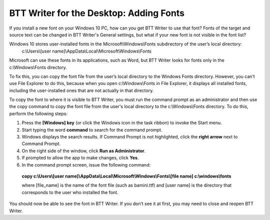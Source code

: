 BTT Writer for the Desktop: Adding Fonts
==========================================================

.. image:: ../images/BTTwriterDesktop.gif
    :width: 180px
    :align: center
    :height: 200px
    :alt: BTT Writer for the Desktop

If you install a new font on your Windows 10 PC, how can you get BTT Writer to use that font? Fonts of the target and source text can be changed in BTT Writer's General settings, but what if your new font is not visible in the font list?

Windows 10 stores user-installed fonts in the Microsoft\\Windows\\Fonts subdirectory of the user’s local directory: 
   c:\\Users\\[user name]\\AppData\\Local\\Microsoft\\Windows\\Fonts 
   
Microsoft can use these fonts in its applications, such as Word, but BTT Writer looks for fonts only in the c:\\Windows\\Fonts directory.

To fix this, you can copy the font file from the user’s local directory to the Windows Fonts directory. However, you can’t use File Explorer to do this, because when you open c:\\Windows\\Fonts in File Explorer, it displays all installed fonts, including the user-installed ones that are not actually in that directory.

To copy the font to where it is visible to BTT Writer, you must run the command prompt as an administrator and then use the copy command to copy the font file from the user's local directory to the c:\\Windows\\Fonts directory. To do this, perform the following steps:

1.	Press the **[Windows] key** (or click the Windows icon in the task ribbon) to invoke the Start menu.

2.	Start typing the word **command** to search for the command prompt.

3.	Windows displays the search results. If Command Prompt is not highlighted, click the **right arrow** next to Command Prompt.

4.	On the right side of the window, click **Run as Administrator**.

5.	If prompted to allow the app to make changes, click **Yes**.

6.	In the command prompt screen, issue the following command:

    **copy c:\\Users\\[user name]\\AppData\\Local\\Microsoft\\Windows\\Fonts\\[file name] c:\\windows\\fonts**
    
    where [file_name] is the name of the font file (such as bamini.ttf) and [user name] is the directory that corresponds to the user who installed the font.

You should now be able to see the font in BTT Writer. If you don’t see it at first, you may need to close and reopen BTT Writer.
